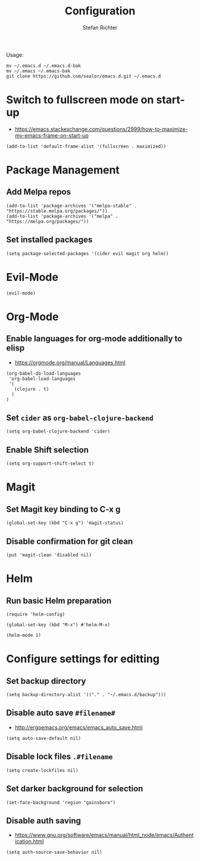 #+TITLE: Configuration
#+AUTHOR: Stefan Richter

Usage:
#+begin_src shell
mv ~/.emacs.d ~/.emacs.d-bak
mv ~/.emacs ~/.emacs-bak
git clone https://github.com/sealor/emacs.d.git ~/.emacs.d
#+end_src

* Switch to fullscreen mode on start-up
- https://emacs.stackexchange.com/questions/2999/how-to-maximize-my-emacs-frame-on-start-up

#+begin_src elisp :tangle yes
(add-to-list 'default-frame-alist '(fullscreen . maximized))
#+end_src


* Package Management

** Add Melpa repos

#+begin_src elisp :tangle yes
(add-to-list 'package-archives '("melpa-stable" . "https://stable.melpa.org/packages/"))
(add-to-list 'package-archives '("melpa" . "https://melpa.org/packages/"))
#+end_src

** Set installed packages

#+begin_src elisp :tangle yes
(setq package-selected-packages '(cider evil magit org helm))
#+end_src


* Evil-Mode

#+begin_src elisp :tangle yes
(evil-mode)
#+end_src


* Org-Mode

** Enable languages for org-mode additionally to elisp
- https://orgmode.org/manual/Languages.html

#+begin_src elisp :tangle yes
(org-babel-do-load-languages
 'org-babel-load-languages
 '(
   (clojure . t)
  )
)
#+end_src

** Set ~cider~ as ~org-babel-clojure-backend~

#+begin_src elisp :tangle yes
(setq org-babel-clojure-backend 'cider)
#+end_src

** Enable Shift selection

#+begin_src elisp :tangle yes
(setq org-support-shift-select t)
#+end_src


* Magit

** Set Magit key binding to C-x g

#+begin_src elisp :tangle yes
(global-set-key (kbd "C-x g") 'magit-status)
#+end_src

** Disable confirmation for git clean

#+begin_src elisp :tangle yes
(put 'magit-clean 'disabled nil)
#+end_src


* Helm

** Run basic Helm preparation

#+begin_src elisp :tangle yes
(require 'helm-config)

(global-set-key (kbd "M-x") #'helm-M-x)

(helm-mode 1)
#+end_src


* Configure settings for editting

** Set backup directory

#+begin_src elisp :tangle yes
(setq backup-directory-alist '(("." . "~/.emacs.d/backup")))
#+end_src

** Disable auto save ~#filename#~
- [[http://ergoemacs.org/emacs/emacs_auto_save.html]]

#+begin_src elisp :tangle yes
(setq auto-save-default nil)
#+end_src

** Disable lock files ~.#filename~

#+begin_src elisp :tangle yes
(setq create-lockfiles nil)
#+end_src

** Set darker background for selection

#+begin_src elisp :tangle yes
(set-face-background 'region "gainsboro")
#+end_src

** Disable auth saving
- https://www.gnu.org/software/emacs/manual/html_node/emacs/Authentication.html

#+begin_src elisp :tangle yes
(setq auth-source-save-behavior nil)
#+end_src

